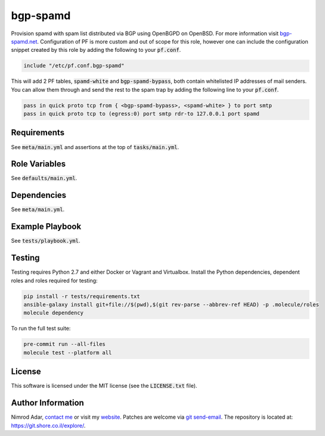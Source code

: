 bgp-spamd
#########

.. image:: https://travis-ci.org/adarnimrod/bgp-spamd.svg?branch=master
    :target: https://travis-ci.org/adarnimrod/bgp-spamd

Provision spamd with spam list distributed via BGP using OpenBGPD on OpenBSD.
For more information visit `bgp-spamd.net <http://bgp-spamd.net/>`_.
Configuration of PF is more custom and out of scope for this role, however one
can include the configuration snippet created by this role by adding the
following to your :code:`pf.conf`.

.. code::

    include "/etc/pf.conf.bgp-spamd"

This will add 2 PF tables, :code:`spamd-white` and :code:`bgp-spamd-bypass`,
both contain whitelisted IP addresses of mail senders. You can allow them
through and send the rest to the spam trap by adding the following line to
your :code:`pf.conf`.

.. code::

    pass in quick proto tcp from { <bgp-spamd-bypass>, <spamd-white> } to port smtp
    pass in quick proto tcp to (egress:0) port smtp rdr-to 127.0.0.1 port spamd

Requirements
------------

See :code:`meta/main.yml` and assertions at the top of :code:`tasks/main.yml`.

Role Variables
--------------

See :code:`defaults/main.yml`.

Dependencies
------------

See :code:`meta/main.yml`.

Example Playbook
----------------

See :code:`tests/playbook.yml`.

Testing
-------

Testing requires Python 2.7 and either Docker or Vagrant and Virtualbox.
Install the Python dependencies, dependent roles and roles required for
testing:

.. code:: shell

    pip install -r tests/requirements.txt
    ansible-galaxy install git+file://$(pwd),$(git rev-parse --abbrev-ref HEAD) -p .molecule/roles
    molecule dependency

To run the full test suite:

.. code:: shell

    pre-commit run --all-files
    molecule test --platform all

License
-------

This software is licensed under the MIT license (see the :code:`LICENSE.txt`
file).

Author Information
------------------

Nimrod Adar, `contact me <nimrod@shore.co.il>`_ or visit my `website
<https://www.shore.co.il/>`_. Patches are welcome via `git send-email
<http://git-scm.com/book/en/v2/Git-Commands-Email>`_. The repository is located
at: https://git.shore.co.il/explore/.
